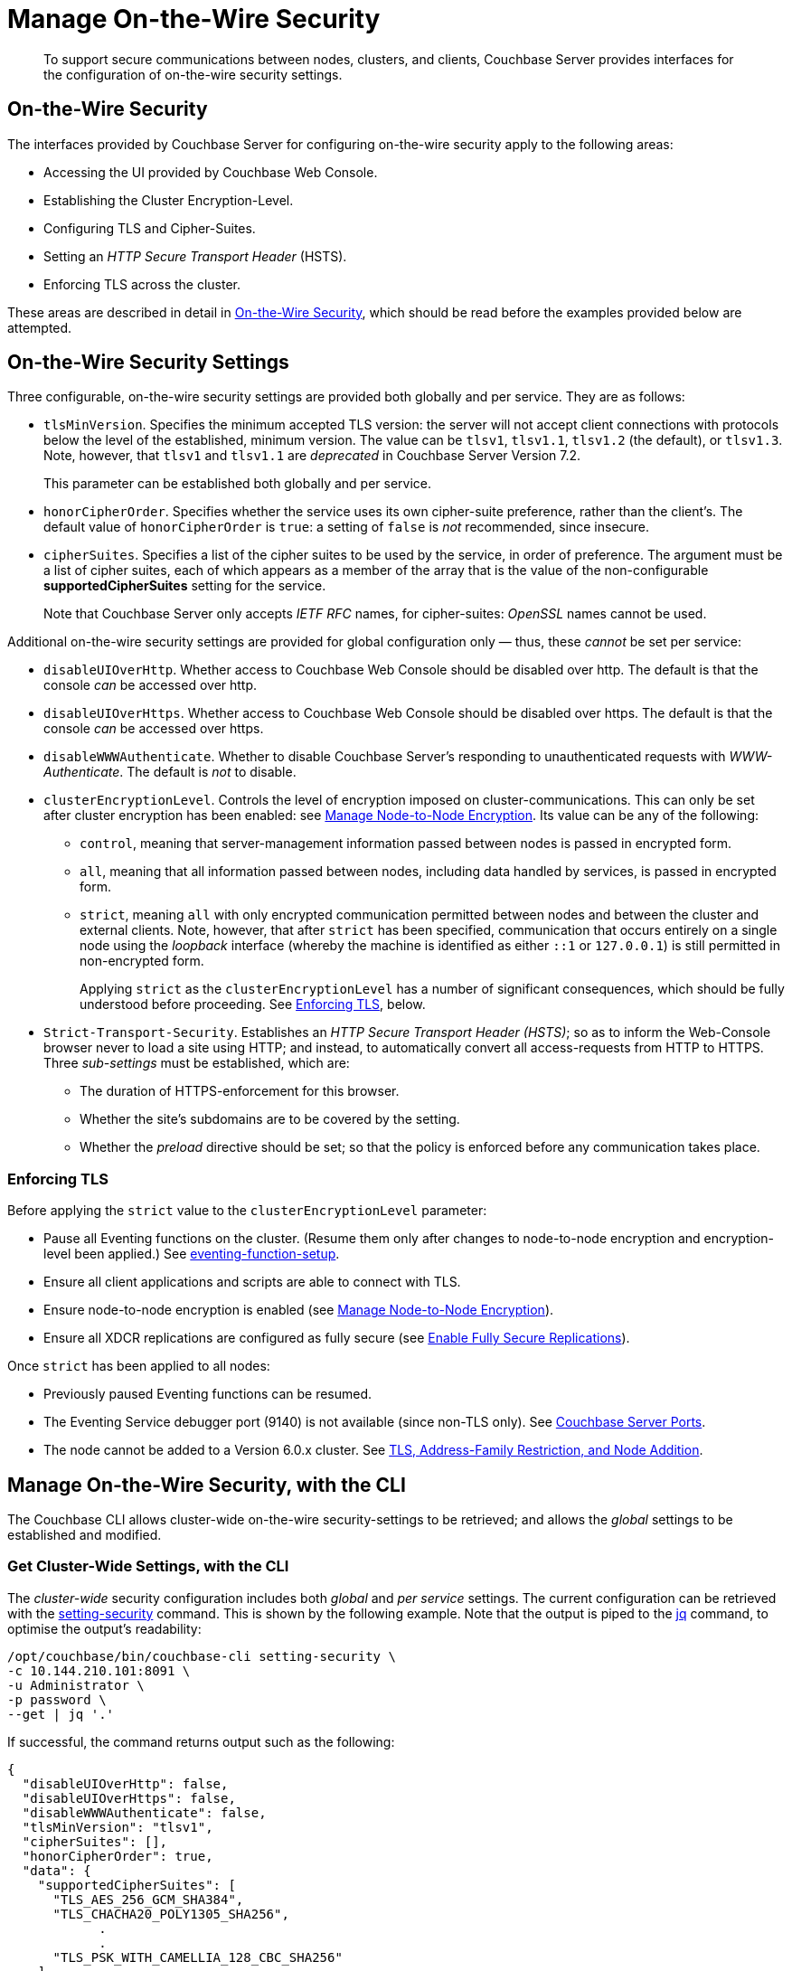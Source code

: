 = Manage On-the-Wire Security
:description: To support secure communications between nodes, clusters, and clients, Couchbase Server provides interfaces for the configuration of on-the-wire security settings.

[abstract]
{description}

[#tls-and-cipher-suites]
== On-the-Wire Security

The interfaces provided by Couchbase Server for configuring on-the-wire security apply to the following areas:

* Accessing the UI provided by Couchbase Web Console.

* Establishing the Cluster Encryption-Level.

* Configuring TLS and Cipher-Suites.

* Setting an _HTTP Secure Transport Header_ (HSTS).

* Enforcing TLS across the cluster.

These areas are described in detail in xref:learn:security/on-the-wire-security.adoc[On-the-Wire Security], which should be read before the examples provided below are attempted.

[#security-settings]
== On-the-Wire Security Settings

Three configurable, on-the-wire security settings are provided both globally and per service.
They are as follows:

* `tlsMinVersion`.
Specifies the minimum accepted TLS version: the server will not accept client connections with protocols below the level of the established, minimum version.
The value can be `tlsv1`, `tlsv1.1`, `tlsv1.2` (the default), or `tlsv1.3`.
Note, however, that `tlsv1` and `tlsv1.1` are _deprecated_ in Couchbase Server Version 7.2.
+
This parameter can be established both globally and per service.

* `honorCipherOrder`.
Specifies whether the service uses its own cipher-suite preference, rather than the client's.
The default value of `honorCipherOrder` is `true`: a setting of `false` is _not_ recommended, since insecure.

* `cipherSuites`.
Specifies a list of the cipher suites to be used by the service, in order of preference.
The argument must be a list of cipher suites, each of which appears as a member of the array that is the value of the non-configurable *supportedCipherSuites* setting for the service.
+
Note that Couchbase Server only accepts _IETF RFC_ names, for cipher-suites: _OpenSSL_ names cannot be used.

Additional on-the-wire security settings are provided for global configuration only &#8212; thus, these _cannot_ be set per service:

* `disableUIOverHttp`.
Whether access to Couchbase Web Console should be disabled over http.
The default is that the console _can_ be accessed over http.

* `disableUIOverHttps`.
Whether access to Couchbase Web Console should be disabled over https.
The default is that the console _can_ be accessed over https.

* `disableWWWAuthenticate`.
Whether to disable Couchbase Server's responding to unauthenticated requests with _WWW-Authenticate_.
The default is _not_ to disable.

* `clusterEncryptionLevel`.
Controls the level of encryption imposed on cluster-communications.
This can only be set after cluster encryption has been enabled: see xref:manage:manage-nodes/apply-node-to-node-encryption.adoc[Manage Node-to-Node Encryption].
Its value can be any of the following:

** `control`, meaning that server-management information passed between nodes is passed in encrypted form.

** `all`, meaning that all information passed between nodes, including data handled by services, is passed in encrypted form.

** `strict`, meaning `all` with only encrypted communication permitted between nodes and between the cluster and external clients.
Note, however, that after `strict` has been specified, communication that occurs entirely on a single node using the _loopback_ interface (whereby the machine is identified as either `::1` or `127.0.0.1`) is still permitted in non-encrypted form.
+
Applying `strict` as the `clusterEncryptionLevel` has a number of significant consequences, which should be fully understood before proceeding.
See xref:manage:manage-security/manage-tls.adoc#enforcing-tls[Enforcing TLS], below.

* `Strict-Transport-Security`.
Establishes an _HTTP Secure Transport Header (HSTS)_; so as to inform the Web-Console browser never to load a site using HTTP; and instead, to automatically convert all access-requests from HTTP to HTTPS.
Three _sub-settings_ must be established, which are:

** The duration of HTTPS-enforcement for this browser.

** Whether the site's subdomains are to be covered by the setting.

** Whether the _preload_ directive should be set; so that the policy is enforced before any communication takes place.

[#enforcing-tls]
=== Enforcing TLS

Before applying the `strict` value to the `clusterEncryptionLevel` parameter:

* Pause all Eventing functions on the cluster.
(Resume them only after changes to node-to-node encryption and encryption-level been applied.)
See xref:cli:cbcli/couchbase-cli-eventing-function-setup.adoc[eventing-function-setup].

* Ensure all client applications and scripts are able to connect with TLS.

* Ensure node-to-node encryption is enabled (see xref:manage:manage-nodes/apply-node-to-node-encryption.adoc[Manage Node-to-Node Encryption]).

* Ensure all XDCR replications are configured as fully secure (see xref:manage:manage-xdcr/enable-full-secure-replication.adoc[Enable Fully Secure Replications]).

Once `strict` has been applied to all nodes:

* Previously paused Eventing functions can be resumed.

* The Eventing Service debugger port (9140) is not available (since non-TLS only).
See xref:install:install-ports.adoc[Couchbase Server Ports].

* The node cannot be added to a Version 6.0.x cluster.
See xref:install:upgrade-cluster-online.adoc#tls-address-family-restriction-and-node-addition[TLS, Address-Family Restriction, and Node Addition].

[#manage-on-the-wire-security-with-the-cli]
== Manage On-the-Wire Security, with the CLI

The Couchbase CLI allows cluster-wide on-the-wire security-settings to be retrieved; and allows the _global_ settings to be established and modified.

[#get-cluster-wide-settings-with-the-cli]
=== Get Cluster-Wide Settings, with the CLI

The _cluster-wide_ security configuration includes both _global_ and _per service_ settings.
The current configuration can be retrieved with the xref:cli:cbcli/couchbase-cli-setting-security.adoc[setting-security] command.
This is shown by the following example.
Note that the output is piped to the https://stedolan.github.io/jq[jq^] command, to optimise the output's readability:

----
/opt/couchbase/bin/couchbase-cli setting-security \
-c 10.144.210.101:8091 \
-u Administrator \
-p password \
--get | jq '.'
----

If successful, the command returns output such as the following:

----
{
  "disableUIOverHttp": false,
  "disableUIOverHttps": false,
  "disableWWWAuthenticate": false,
  "tlsMinVersion": "tlsv1",
  "cipherSuites": [],
  "honorCipherOrder": true,
  "data": {
    "supportedCipherSuites": [
      "TLS_AES_256_GCM_SHA384",
      "TLS_CHACHA20_POLY1305_SHA256",
            .
            .
      "TLS_PSK_WITH_CAMELLIA_128_CBC_SHA256"
    ]
  },
  "fullTextSearch": {
    "supportedCipherSuites": [
      "TLS_RSA_WITH_RC4_128_SHA",
      "TLS_RSA_WITH_3DES_EDE_CBC_SHA",
            .
            .
      "TLS_CHACHA20_POLY1305_SHA256"
    ]
  },
  "index": {
    "supportedCipherSuites": [
      "TLS_RSA_WITH_RC4_128_SHA",
      "TLS_RSA_WITH_3DES_EDE_CBC_SHA",
            .
            .
      "TLS_CHACHA20_POLY1305_SHA256"
    ]
  },
  "eventing": {
    "supportedCipherSuites": [
      "TLS_RSA_WITH_RC4_128_SHA",
      "TLS_RSA_WITH_3DES_EDE_CBC_SHA",
            .
            .
      "TLS_CHACHA20_POLY1305_SHA256"
    ]
  },
  "query": {
    "supportedCipherSuites": [
      "TLS_RSA_WITH_RC4_128_SHA",
      "TLS_RSA_WITH_3DES_EDE_CBC_SHA",
            .
            .
      "TLS_CHACHA20_POLY1305_SHA256"
    ]
  },
  "analytics": {
    "supportedCipherSuites": [
      "TLS_AES_128_GCM_SHA256",
      "TLS_AES_256_GCM_SHA384",
            .
            .
      "TLS_EMPTY_RENEGOTIATION_INFO_SCSV"
    ]
  },
  "backup": {
    "supportedCipherSuites": [
      "TLS_RSA_WITH_RC4_128_SHA",
      "TLS_RSA_WITH_3DES_EDE_CBC_SHA",
      "TLS_RSA_WITH_AES_128_CBC_SHA",
              .
              .
      "TLS_CHACHA20_POLY1305_SHA256"
    ]
  },
  "clusterManager": {
    "supportedCipherSuites": [
      "TLS_ECDHE_ECDSA_WITH_AES_256_GCM_SHA384",
      "TLS_ECDHE_RSA_WITH_AES_256_GCM_SHA384",
              .
              .
      "TLS_RSA_WITH_3DES_EDE_CBC_SHA"
    ]
  }
}
----

The returned object contains attribute-value pairs that represent the current cluster-wide on-the-wire security configuration.

For information on the first three attributes shown in this example &#8212;   `disableUIOverHttp`, `disableUIOverHttps`, and `disableWWWAuthenticate` &#8212; see the CLI reference page for xref:cli:cbcli/couchbase-cli-setting-security.adoc[setting-security]; and the REST reference page xref:rest-api:rest-setting-security.adoc[Configure On-the-Wire Security].

The `tlsMinVersion` is shown as set to `tlsv1`.
The value of `honorCipherOrder` is the default, which is `true`.

No custom cipher-suite list has been provided as the value of `cipherSuites`: accordingly, the array is empty.

The remaining attributes in the object correspond to the services for which on-the-wire security can be configured: `data`, `fullTextSearch`, `index`, `eventing`, `query`, `analytics`, `backup`, and `clusterManager`.
Currently, each contains a single attribute-value pair, specifying `supportedCipherSuites`.
The value of the list, in each case, is a _read-only_ list of cipher-suites (truncated, in the output-display provided above), which is for informational purposes: if a cipher-suite list is to be custom-configured for the service, it must only feature cipher-suites included in the list that is value of `supportedCipherSuites`.

Note that when custom-settings are made either globally or per service, further attribute-value pairs are added to the corresponding subdocuments, and are duly displayed when settings are retrieved.

[#set-the-minimum-tls-version-with-the-cli]
=== Set the Minimum TLS Version Globally, with the CLI

To set the minimum TLS version globally, with the CLI, use the xref:cli:cbcli/couchbase-cli-setting-security.adoc[setting-security] command as follows:

----
/opt/couchbase/bin/couchbase-cli setting-security \
-c 10.144.210.101:8091 \
-u Administrator \
-p password \
--set \
--tls-min-version tlsv1.2
----

The `set` flag indicates that a value is to be set.
The `tls-min-version` flag specifies the appropriate global-minimum TLS value, which can be `tlsv1`, `tlsv1.1`, `tlsv1.2`, or `tlsv1.3`; and is in this case specified as `tlsv1.2`.

If successful, the command returns the following success-message:

----
SUCCESS: Security settings updated
----

For more information, see xref:cli:cbcli/couchbase-cli-setting-security.adoc[setting-security]

[#set-global-cipher-suite-list-with-the-cli]
=== Set a Global Cipher-Suite List, with the CLI

The global cipher-suite list for the cluster can be established, by means of the CLI.

Enter the following command:

----
/opt/couchbase/bin/couchbase-cli setting-security \
-c 10.144.210.101:8091 \
-u Administrator \
-p password \
--tls-honor-cipher-order 1 \
--cipher-suites TLS_RSA_WITH_AES_128_CBC_SHA,TLS_RSA_WITH_AES_256_CBC_SHA \
--set
----

This establishes that the server's order of cipher-suites is to be honored, and specifies a cipher-suite list of two ciphers.

If the call is successful, the following message is displayed:

----
SUCCESS: Security settings updated
----

Note that since the REST API can be used to establish a cipher-suite list for each individual service, a system of preferences is maintained by Couchbase Server, to determine which setting is used by each service, when multiple settings have been established.
For information, see xref:learn:security/on-the-wire-security.adoc#establishing-cipher-suite-lists[Establishing Cipher-Suite Lists].

[#establish-other-global-settings-with-the-cli]
=== Establish Other Global Settings, with the CLI

As described above, the CLI can also be used to establish global settings for
`disableUIOverHttp`, `disableUIOverHttps`, `disableWWWAuthenticate`, and `clusterEncryptionLevel`.
It can also be used to establish HSTS; by means of the `hsts-max-age`, `hsts-preload-enabled`, and `hsts-include-sub-domains-enabled` parameters.
For information, see the reference page for the xref:cli:cbcli/couchbase-cli-setting-security.adoc[setting-security] command.

[#manage-on-the-wire-security-with-the-rest-api]
== Manage On-the-Wire Security with the REST API

The Couchbase REST API allows cluster-wide on-the-wire security-settings to be retrieved; and allows _global_ and _per service_ settings to be established and modified.
Use the `GET` and `POST` HTTP methods, with the `/settings/security/[service-name]` URI.

For more information on all REST API calls shown here, see the reference page xref:rest-api:rest-setting-security.adoc[Configure On-the-Wire Security].

[#get-cluster-wide-settings-with-the-rest-api]
=== Get Cluster-Wide Settings, with the REST API

The following expression uses `GET /settings/security` to return the current, cluster-wide on-the-wire security settings, for the cluster:

----
curl -u Administrator:password -v -X GET \
http://10.144.210.101:8091/settings/security  | jq
----

If successful, the call returns `200 OK`, and an object that contains the current settings.
For an example of this object, and a description of its elements, see xref:manage:manage-security/manage-tls.adoc#get-cluster-wide-settings-with-the-cli[Get Cluster-Wide Settings, with the CLI], above.


[#set-the-minimum-tls-version-with-the-rest-api]
=== Set the Minimum TLS Version Globally, with the REST API

To set the minimum TLS version globally, with the REST API, use the `POST /settings/security` method and URI, as follows:

----
curl  -u Administrator:password -v -X POST \
http://10.144.210.101:8091/settings/security \
-d 'tlsMinVersion=tlsv1.2'
----

The `tlsMinVersion` flag specifies the global-minimum TLS version to be used; which can be `tlsv1`, `tlsv1.1`,  `tlsv1.2` (which is the default), or `tlsv1.3`; and is in this case explicitly specified as `tlsv1.2`.
If successful, the command gives a `200 OK` message, and returns an empty array.

[#set-global-cipher-suite-list-with-the-rest-api]
=== Set a Global Cipher-Suite List, with the REST API

To establish a global cipher-suite list, and specify whether to honor the server's or the client's cipher-suite preference, enter the following:

----
curl  -u Administrator:password -v -X POST \
http://10.144.210.101:8091/settings/security \
-d honorCipherOrder=true \
-d 'cipherSuites=["TLS_RSA_WITH_AES_128_CBC_SHA", "TLS_RSA_WITH_AES_256_CBC_SHA"]'
----

The `honorCipherOrder` flag is specified as `true`, meaning that the server's order of preference for cipher-suites, rather than the client's, will be used.
(Note, however, that `true` is the default; meaning that the server's preference is used even if this parameter is not specified.)
The value specified for the `cipherSuites` flag is a list of cipher-suites that can be used for the server, in order of preference.
If the value for `cipherSuites` is an empty list (`[]`), no global cipher-suite list is established: for information on default cipher-suite lists used by individual services, see xref:learn:security/on-the-wire-security.adoc[On-the-Wire Security].

If successful, the call gives `200 OK`, and returns an empty array.

[#establish-other-global-settings-with-the-rest-api]
=== Establish Other Global Settings, with the REST API

As described above, the REST API, using the `/settings/security` URI, can also be used to establish global settings for
`disableUIOverHttp`, `disableUIOverHttps`, `disableWWWAuthenticate`, and `clusterEncryptionLevel`.
For information, see xref:rest-api:rest-setting-security.adoc[Configure On-the-Wire Security].

For information on setting an HTTP Secure Transport Header with the REST API, see xref:rest-api:rest-setting-hsts.adoc[Configure HSTS].

[#configure-on-the-wire-security-per-service-with-the-rest-api]
=== Configure On-the-Wire Security Per Service, with the REST API

Using the REST API, the `tlsMinVersion`, `honorCipherOrder`, and `cipherSuites` parameters can be configured _per service_.
This requires that the appropriate `service-name` be appended to the URI.
The value of `service-name` can be any one of the following: `data` (Data Service), `fullTextSearch` (Search Service), `index` (Index Service), `eventing` (Eventing Service), `query` (Query Service), `analytics` (Analytics Service), `backup` (Backup Service), `clusterManager` (Cluster Manager).

For example, the following call sets these parameters for the Data Service alone:

----
curl -u Administrator:password -v -X POST \
http://10.144.210.101.:8091/settings/security/data \
-d honorCipherOrder=true \
-d tlsMinVersion=tlsv1.3 \
-d 'cipherSuites=["TLS_RSA_WITH_AES_128_CBC_SHA", "TLS_RSA_WITH_AES_256_CBC_SHA", "TLS_ECDHE_RSA_WITH_AES_256_GCM_SHA384"]'
----

If successful, the call returns an empty array.
To check the current settings, use the `GET` method, with the `/settings/security/data` URI, as follows:

----
curl -u Administrator:password -v -X GET \
http://10.144.210.101:8091/settings/security/data  | jq
----

If successful, this call returns `200 OK`, and an object containing the current settings for the Data Service.
For example:

----
{
  "cipherSuites": [
    "TLS_RSA_WITH_AES_128_CBC_SHA",
    "TLS_RSA_WITH_AES_256_CBC_SHA",
    "TLS_ECDHE_RSA_WITH_AES_256_GCM_SHA384"
  ],
  "tlsMinVersion": "tlsv1.3",
  "honorCipherOrder": true,
  "supportedCipherSuites": [
    "TLS_AES_256_GCM_SHA384",
    "TLS_CHACHA20_POLY1305_SHA256",
              .
              .
              .
----

The current `cipherSuites` list for the service is thus shown to have been appropriately updated.

== See Also

For more information on the REST API, see xref:rest-api:rest-setting-security.adoc[Configure On-the-Wire Security] and xref:rest-api:rest-setting-hsts.adoc[Configure HSTS].
For more information on the CLI, see the reference page for the xref:cli:cbcli/couchbase-cli-setting-security.adoc[setting-security] command.
A conceptual overview of on-the-wire security is provided in xref:learn:security/on-the-wire-security.adoc[On-the-Wire Security].
